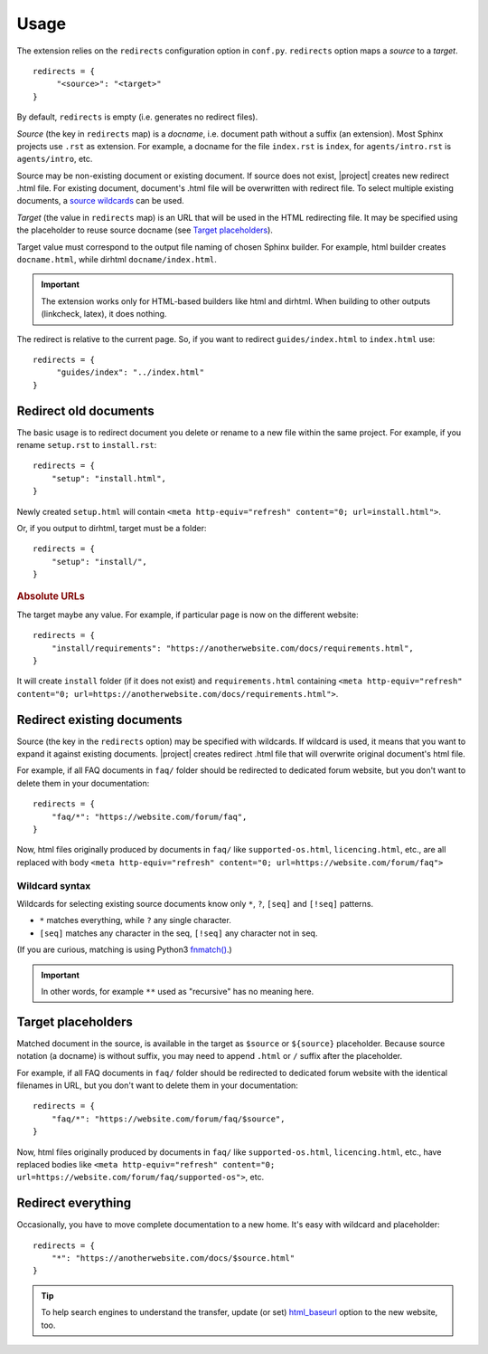 Usage
#####

The extension relies on the ``redirects`` configuration option in ``conf.py``. ``redirects`` option maps a *source* to a *target*.

.. highlight:: python3

::

   redirects = {
        "<source>": "<target>"
   }

By default, ``redirects`` is empty (i.e. generates no redirect files).

*Source* (the key in ``redirects`` map) is a *docname*, i.e. document path without a suffix (an extension). Most Sphinx projects use ``.rst`` as extension. For example, a docname for the file ``index.rst`` is ``index``, for ``agents/intro.rst`` is ``agents/intro``, etc.

Source may be non-existing document or existing document. If source does not exist, |project| creates new redirect .html file. For existing document, document's .html file will be overwritten with redirect file. To select multiple existing documents, a `source wildcards <Wildcard syntax_>`_ can be used.

*Target* (the value in ``redirects`` map) is an URL that will be used in the HTML redirecting file. It may be specified using the placeholder to reuse source docname (see `Target placeholders`_).

Target value must correspond to the output file naming of chosen Sphinx builder. For example, html builder creates ``docname.html``, while dirhtml ``docname/index.html``.

.. important:: The extension works only for HTML-based builders like html and dirhtml. When building to other outputs (linkcheck, latex), it does nothing.

The redirect is relative to the current page. So, if you want to redirect ``guides/index.html`` to ``index.html`` use:

.. highlight:: python3

::

   redirects = {
        "guides/index": "../index.html"
   }

Redirect old documents
**********************

The basic usage is to redirect document you delete or rename to a new file within the same project. For example, if you rename ``setup.rst`` to ``install.rst``::

    redirects = {
        "setup": "install.html",
    }

Newly created ``setup.html`` will contain ``<meta http-equiv="refresh" content="0; url=install.html">``.

Or, if you output to dirhtml, target must be a folder::

    redirects = {
        "setup": "install/",
    }

.. rubric:: Absolute URLs

The target maybe any value. For example, if particular page is now on the different website::

    redirects = {
        "install/requirements": "https://anotherwebsite.com/docs/requirements.html",
    }

It will create ``install`` folder (if it does not exist) and ``requirements.html`` containing ``<meta http-equiv="refresh" content="0; url=https://anotherwebsite.com/docs/requirements.html">``.

Redirect existing documents
***************************

Source (the key in the ``redirects`` option) may be specified with wildcards. If wildcard is used, it means that you want to expand it against existing documents. |project| creates redirect .html file that will overwrite original document's html file.

For example, if all FAQ documents in ``faq/`` folder should be redirected to dedicated forum website, but you don't want to delete them in your documentation::

    redirects = {
        "faq/*": "https://website.com/forum/faq",
    }

Now, html files originally produced by documents in ``faq/`` like ``supported-os.html``, ``licencing.html``, etc., are all replaced with body ``<meta http-equiv="refresh" content="0; url=https://website.com/forum/faq">``

Wildcard syntax
===============

Wildcards for selecting existing source documents know only ``*``, ``?``, ``[seq]`` and ``[!seq]`` patterns.

* ``*`` matches everything, while ``?`` any single character.
* ``[seq]`` matches any character in the seq, ``[!seq]`` any character not in seq.

(If you are curious, matching is using Python3 `fnmatch() <https://docs.python.org/3/library/fnmatch.html>`_.)

.. important:: In other words, for example ``**`` used as "recursive" has no meaning here.

Target placeholders
*******************

Matched document in the source, is available in the target as ``$source`` or ``${source}`` placeholder. Because source notation (a docname) is without suffix, you may need to append ``.html`` or ``/`` suffix after the placeholder.

For example, if all FAQ documents in ``faq/`` folder should be redirected to dedicated forum website with the identical filenames in URL, but you don't want to delete them in your documentation::

    redirects = {
        "faq/*": "https://website.com/forum/faq/$source",
    }

Now, html files originally produced by documents in ``faq/`` like ``supported-os.html``, ``licencing.html``, etc., have replaced bodies like ``<meta http-equiv="refresh" content="0; url=https://website.com/forum/faq/supported-os">``, etc.

Redirect everything
*******************

Occasionally, you have to move complete documentation to a new home. It's easy with wildcard and placeholder::

   redirects = {
       "*": "https://anotherwebsite.com/docs/$source.html"
   }

.. tip:: To help search engines to understand the transfer, update (or set) `html_baseurl <https://www.sphinx-doc.org/en/master/usage/configuration.html#confval-html_baseurl>`_ option to the new website, too.
